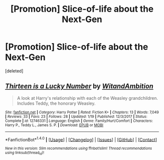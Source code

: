 #+TITLE: [Promotion] Slice-of-life about the Next-Gen

* [Promotion] Slice-of-life about the Next-Gen
:PROPERTIES:
:Score: 0
:DateUnix: 1519621479.0
:DateShort: 2018-Feb-26
:FlairText: Promotion
:END:
[deleted]


** [[http://www.fanfiction.net/s/12746331/1/][*/Thirteen is a Lucky Number/*]] by [[https://www.fanfiction.net/u/9889548/WitandAmbition][/WitandAmbition/]]

#+begin_quote
  A look at Harry's relationship with each of the Weasley grandchildren. Includes Teddy, the honorary Weasley.
#+end_quote

^{/Site/: [[http://www.fanfiction.net/][fanfiction.net]] *|* /Category/: Harry Potter *|* /Rated/: Fiction K+ *|* /Chapters/: 13 *|* /Words/: 7,049 *|* /Reviews/: 33 *|* /Favs/: 23 *|* /Follows/: 28 *|* /Updated/: 1/19 *|* /Published/: 12/3/2017 *|* /Status/: Complete *|* /id/: 12746331 *|* /Language/: English *|* /Genre/: Family/Hurt/Comfort *|* /Characters/: Harry P., Teddy L., James S. P. *|* /Download/: [[http://www.ff2ebook.com/old/ffn-bot/index.php?id=12746331&source=ff&filetype=epub][EPUB]] or [[http://www.ff2ebook.com/old/ffn-bot/index.php?id=12746331&source=ff&filetype=mobi][MOBI]]}

--------------

*FanfictionBot*^{1.4.0} *|* [[[https://github.com/tusing/reddit-ffn-bot/wiki/Usage][Usage]]] | [[[https://github.com/tusing/reddit-ffn-bot/wiki/Changelog][Changelog]]] | [[[https://github.com/tusing/reddit-ffn-bot/issues/][Issues]]] | [[[https://github.com/tusing/reddit-ffn-bot/][GitHub]]] | [[[https://www.reddit.com/message/compose?to=tusing][Contact]]]

^{/New in this version: Slim recommendations using/ ffnbot!slim! /Thread recommendations using/ linksub(thread_id)!}
:PROPERTIES:
:Author: FanfictionBot
:Score: 1
:DateUnix: 1519621485.0
:DateShort: 2018-Feb-26
:END:
